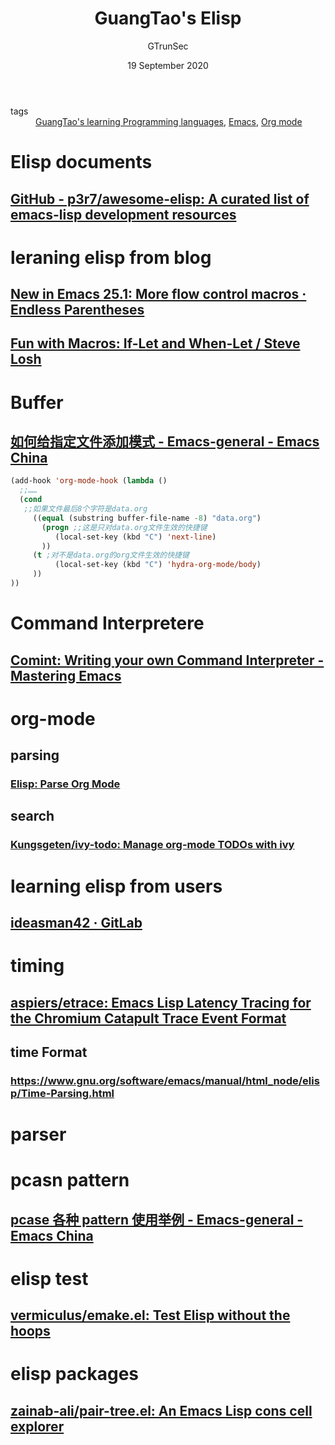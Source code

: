 #+TITLE: GuangTao's Elisp
#+AUTHOR: GTrunSec
#+EMAIL: gtrunsec@hardenedlinux.org
#+DATE: 19 September 2020


#+OPTIONS:   H:3 num:t toc:t \n:nil @:t ::t |:t ^:nil -:t f:t *:t <:t


- tags :: [[file:../guangtao's_learning_programming_languages.org][GuangTao's learning Programming languages]], [[file:../emacs/emacs.org][Emacs]], [[file:../emacs/org_mode.org][Org mode]]

* Elisp documents
** [[https://github.com/p3r7/awesome-elisp][GitHub - p3r7/awesome-elisp: A curated list of emacs-lisp development resources]]

* leraning elisp from blog

** [[https://endlessparentheses.com/new-in-emacs-25-1-more-flow-control-macros.html][New in Emacs 25.1: More flow control macros · Endless Parentheses]]

** [[https://stevelosh.com/blog/2018/07/fun-with-macros-if-let/][Fun with Macros: If-Let and When-Let / Steve Losh]]

* Buffer
** [[https://emacs-china.org/t/topic/14553/17][如何给指定文件添加模式 - Emacs-general - Emacs China]]
#+begin_src emacs-lisp :tangle yes
(add-hook 'org-mode-hook (lambda ()
  ;;……
  (cond
   ;;如果文件最后8个字符是data.org
     ((equal (substring buffer-file-name -8) "data.org")
       (progn ;;这是只对data.org文件生效的快捷键
          (local-set-key (kbd "C") 'next-line)
       ))
     (t ;对不是data.org的org文件生效的快捷键
          (local-set-key (kbd "C") 'hydra-org-mode/body)
     ))
))
#+end_src
* Command Interpretere
** [[https://www.masteringemacs.org/article/comint-writing-command-interpreter][Comint: Writing your own Command Interpreter - Mastering Emacs]]
* org-mode
** parsing
*** [[http://ergoemacs.org/emacs/elisp_parse_org_mode.html][Elisp: Parse Org Mode]]
** search
*** [[https://github.com/Kungsgeten/ivy-todo][Kungsgeten/ivy-todo: Manage org-mode TODOs with ivy]]
* learning elisp from users
** [[https://gitlab.com/ideasman42][ideasman42 · GitLab]]
* timing
** [[https://github.com/aspiers/etrace][aspiers/etrace: Emacs Lisp Latency Tracing for the Chromium Catapult Trace Event Format]]
** time Format
*** [[https://www.gnu.org/software/emacs/manual/html_node/elisp/Time-Parsing.html][https://www.gnu.org/software/emacs/manual/html_node/elisp/Time-Parsing.html]]
* parser
* pcasn pattern

** [[https://emacs-china.org/t/pcase-pattern/15111][pcase 各种 pattern 使用举例 - Emacs-general - Emacs China]]
* elisp test
** [[https://github.com/vermiculus/emake.el][vermiculus/emake.el: Test Elisp without the hoops]]
* elisp packages
** [[https://github.com/zainab-ali/pair-tree.el][zainab-ali/pair-tree.el: An Emacs Lisp cons cell explorer]]
